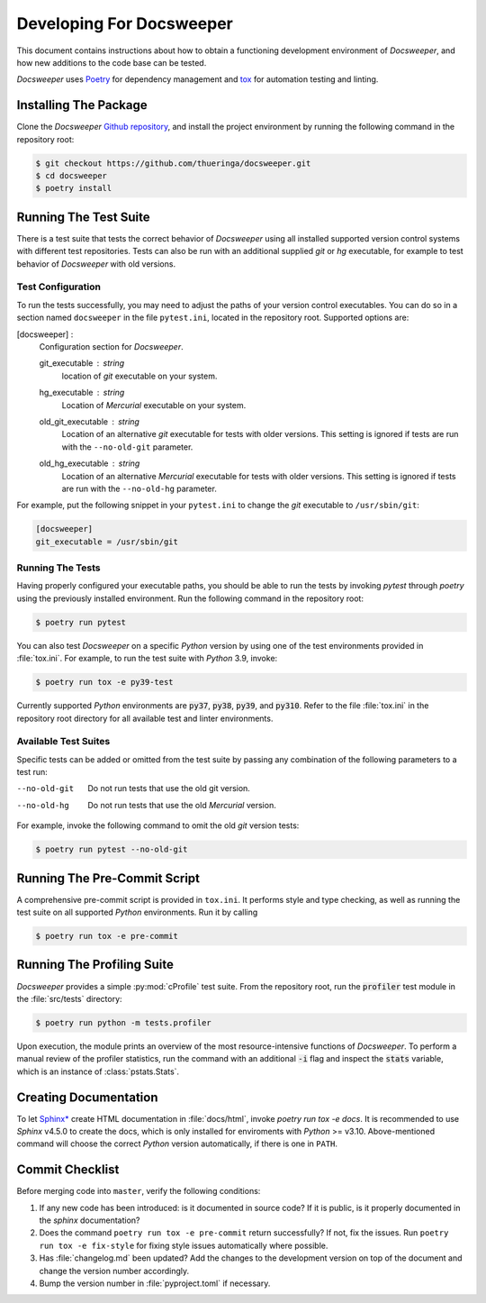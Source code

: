 ===========================
 Developing For Docsweeper
===========================

This document contains instructions about how to obtain a functioning development
environment of *Docsweeper*, and how new additions to the code base can be tested.

*Docsweeper* uses `Poetry
<https://python-poetry.org/>`_ for dependency management and `tox
<https://tox.wiki/en/latest/>`_ for automation testing and linting.

Installing The Package
======================

Clone the *Docsweeper* `Github repository <https://github.com/thueringa/docsweeper>`_,
and install the project environment by running the following command in the repository
root:

.. code-block:: console

   $ git checkout https://github.com/thueringa/docsweeper.git
   $ cd docsweeper
   $ poetry install


Running The Test Suite
======================

There is a test suite that tests the correct behavior of *Docsweeper* using all
installed supported version control systems with different test repositories. Tests can
also be run with an additional supplied *git* or *hg* executable, for example to test
behavior of *Docsweeper* with old versions.

Test Configuration
------------------

To run the tests successfully, you may need to adjust the paths of your version control
executables. You can do so in a section named ``docsweeper`` in the file ``pytest.ini``,
located in the repository root. Supported options are:

[docsweeper] :
    Configuration section for *Docsweeper*.

    git_executable : *string*
        location of *git* executable on your system.

    hg_executable : *string*
        Location of *Mercurial* executable on your system.

    old_git_executable : *string*
        Location of an alternative *git* executable for tests with older versions. This
        setting is ignored if tests are run with the ``--no-old-git`` parameter.

    old_hg_executable : *string*
        Location of an alternative *Mercurial* executable for tests with older versions.
        This setting is ignored if tests are run with the ``--no-old-hg`` parameter.

For example, put the following snippet in your ``pytest.ini`` to change the *git*
executable to ``/usr/sbin/git``:

.. code-block:: ini

   [docsweeper]
   git_executable = /usr/sbin/git


Running The Tests
-----------------

Having properly configured your executable paths, you should be able to run the tests by
invoking `pytest` through `poetry` using the previously installed environment. Run the
following command in the repository root:

.. code-block:: console

   $ poetry run pytest

You can also test *Docsweeper* on a specific *Python* version by using one of the test
environments provided in :file:`tox.ini`. For example, to run the test suite with
*Python* 3.9, invoke:

.. code-block:: console

   $ poetry run tox -e py39-test

Currently supported *Python* environments are :code:`py37`, :code:`py38`, :code:`py39`,
and :code:`py310`. Refer to the file :file:`tox.ini` in the repository root directory
for all available test and linter environments.

Available Test Suites
---------------------

Specific tests can be added or omitted from the test suite by passing any combination of
the following parameters to a test run:

--no-old-git  Do not run tests that use the old git version.
--no-old-hg  Do not run tests that use the old *Mercurial* version.

For example, invoke the following command to omit the old *git* version tests:

.. code-block:: console

   $ poetry run pytest --no-old-git

Running The Pre-Commit Script
=============================

A comprehensive pre-commit script is provided in ``tox.ini``. It performs style and type
checking, as well as running the test suite on all supported *Python* environments. Run
it by calling

.. code-block:: console

   $ poetry run tox -e pre-commit

Running The Profiling Suite
===========================

*Docsweeper* provides a simple :py:mod:`cProfile` test suite. From the repository root,
run the :code:`profiler` test module in the :file:`src/tests` directory:

.. code-block:: console

   $ poetry run python -m tests.profiler

Upon execution, the module prints an overview of the most resource-intensive functions
of *Docsweeper*. To perform a manual review of the profiler statistics, run the command
with an additional :code:`-i` flag and inspect the :code:`stats` variable, which is an
instance of :class:`pstats.Stats`.

Creating Documentation
======================

To let `Sphinx* <https://www.sphinx-doc.org/en/master/>`_ create HTML documentation in
:file:`docs/html`, invoke `poetry run tox -e docs`. It is recommended to use *Sphinx*
v4.5.0 to create the docs, which is only installed for enviroments with *Python* >=
v3.10. Above-mentioned command will choose the correct *Python* version automatically,
if there is one in ``PATH``.

Commit Checklist
================

Before merging code into ``master``, verify the following conditions:

#. If any new code has been introduced: is it documented in source code? If it is
   public, is it properly documented in the *sphinx* documentation?
#. Does the command ``poetry run tox -e pre-commit`` return successfully? If not, fix
   the issues. Run ``poetry run tox -e fix-style`` for fixing style issues automatically
   where possible.
#. Has :file:`changelog.md` been updated? Add the changes to the development version on
   top of the document and change the version number accordingly.
#. Bump the version number in :file:`pyproject.toml` if necessary.
